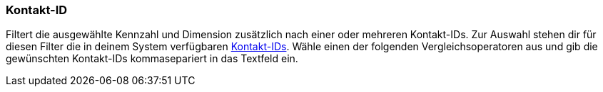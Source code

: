 === Kontakt-ID

Filtert die ausgewählte Kennzahl und Dimension zusätzlich nach einer oder mehreren Kontakt-IDs. Zur Auswahl stehen dir für diesen Filter die in deinem System verfügbaren <<crm/kontakte-verwalten#200, Kontakt-IDs>>. Wähle einen der folgenden Vergleichsoperatoren aus und gib die gewünschten Kontakt-IDs kommasepariert in das Textfeld ein.
